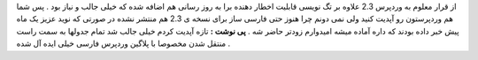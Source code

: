 .. title: وردپرس ۲.۳.۱ 
.. date: 2007/10/27 23:1:40

از قرار معلوم به وردپرس 2.3 علاوه بر تگ نویسی قابلیت اخطار دهنده برا به
روز رسانی هم اضافه شده که خیلی جالب و نیاز بود . پس شما هم وردپرستون رو
آپدیت کنید ولی نمی دونم چرا هنوز حتی فارسی ساز برای نسخه ی 2.3 هم منتشر
نشده در صورتی که نوید عزیز یک ماه پیش خبر داده بودند که داره آماده میشه
امیدوارم زودتر حاضر شه . **پی نوشت :** تازه آپدیت کردم خیلی جالب شد تمام
جدولها به سمت راست منتقل شدن مخصوصا با پلاگین وردپرس فارسی خیلی ایده آل
شده .
